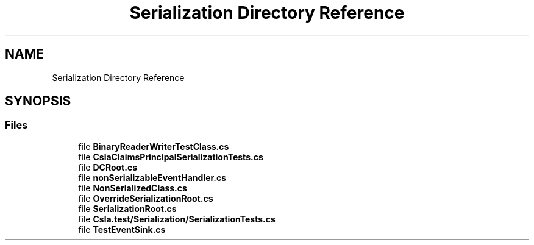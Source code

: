 .TH "Serialization Directory Reference" 3 "Wed Jul 21 2021" "Version 5.4.2" "CSLA.NET" \" -*- nroff -*-
.ad l
.nh
.SH NAME
Serialization Directory Reference
.SH SYNOPSIS
.br
.PP
.SS "Files"

.in +1c
.ti -1c
.RI "file \fBBinaryReaderWriterTestClass\&.cs\fP"
.br
.ti -1c
.RI "file \fBCslaClaimsPrincipalSerializationTests\&.cs\fP"
.br
.ti -1c
.RI "file \fBDCRoot\&.cs\fP"
.br
.ti -1c
.RI "file \fBnonSerializableEventHandler\&.cs\fP"
.br
.ti -1c
.RI "file \fBNonSerializedClass\&.cs\fP"
.br
.ti -1c
.RI "file \fBOverrideSerializationRoot\&.cs\fP"
.br
.ti -1c
.RI "file \fBSerializationRoot\&.cs\fP"
.br
.ti -1c
.RI "file \fBCsla\&.test/Serialization/SerializationTests\&.cs\fP"
.br
.ti -1c
.RI "file \fBTestEventSink\&.cs\fP"
.br
.in -1c
